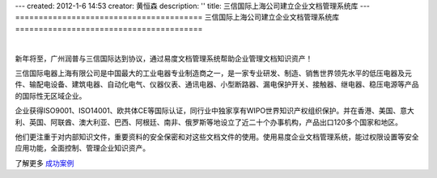 ---
created: 2012-1-6 14:53
creator: 黄恒森
description: ''
title: 三信国际上海公司建立企业文档管理系统库
---
========================================
三信国际上海公司建立企业文档管理系统库
========================================

.. image:: img/edodocs-cases-shsx.jpg

|

新年将至，广州润普与三信国际达到协议，通过易度文档管理系统帮助企业管理文档知识资产！

三信国际电器上海有限公司是中国最大的工业电器专业制造商之一，是一家专业研发、制造、销售世界领先水平的低压电器及元件、输配电设备、建筑电器、自动化电气、仪器仪表、通讯电器、小型断路器、漏电保护开关、接触器、继电器、稳压电源等产品的国际性无区域企业。

企业获得ISO9001、ISO14001、欧共体CE等国际认证，同行业中独家享有WIPO世界知识产权组织保护。并在香港、美国、意大利、英国、阿联酋、澳大利亚、巴西、阿根廷、南非、俄罗斯等地设立了近二十个办事机构，产品出口120多个国家和地区。

他们更注重于对内部知识文件，重要资料的安全保密和对这些文档文件的使用。使用易度企业文档管理系统，能过权限设置等安全应用功能，全面控制、管理企业知识资产。

了解更多 `成功案例 <http://www.edodocs.com/cases/>`_ 